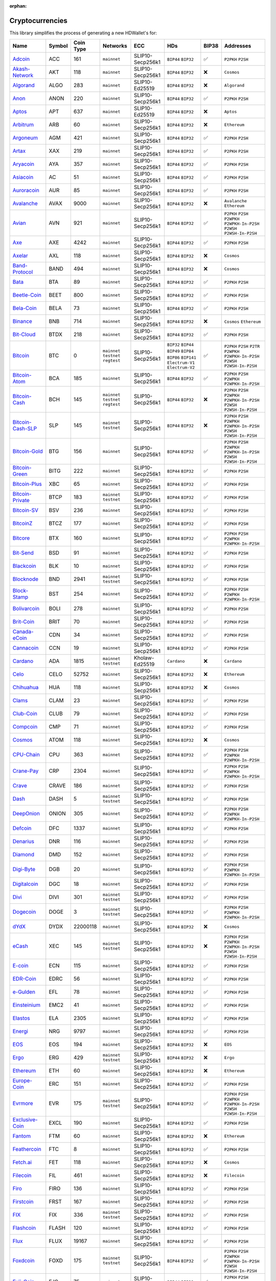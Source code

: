 :orphan:

================
Cryptocurrencies
================

This library simplifies the process of generating a new HDWallet's for:

.. list-table::
  :width: 100%
  :header-rows: 1

  * - Name
    - Symbol
    - Coin Type
    - Networks
    - ECC
    - HDs
    - BIP38
    - Addresses
  * - `Adcoin <https://github.com/adcoin-project/AdCoin>`_
    - ACC
    - 161
    - ``mainnet``
    - SLIP10-Secp256k1
    - ``BIP44`` ``BIP32``
    - ✅
    - ``P2PKH`` ``P2SH``
  * - `Akash-Network <https://github.com/akash-network>`_
    - AKT
    - 118
    - ``mainnet``
    - SLIP10-Secp256k1
    - ``BIP44`` ``BIP32``
    - ❌
    - ``Cosmos``
  * - `Algorand <https://github.com/algorand/go-algorand>`_
    - ALGO
    - 283
    - ``mainnet``
    - SLIP10-Ed25519
    - ``BIP44`` ``BIP32``
    - ❌
    - ``Algorand``
  * - `Anon <https://github.com/anonymousbitcoin/anon>`_
    - ANON
    - 220
    - ``mainnet``
    - SLIP10-Secp256k1
    - ``BIP44`` ``BIP32``
    - ✅
    - ``P2PKH`` ``P2SH``
  * - `Aptos <https://github.com/aptos-labs>`_
    - APT
    - 637
    - ``mainnet``
    - SLIP10-Ed25519
    - ``BIP44`` ``BIP32``
    - ❌
    - ``Aptos``
  * - `Arbitrum <https://arbitrum.foundation>`_
    - ARB
    - 60
    - ``mainnet``
    - SLIP10-Secp256k1
    - ``BIP44`` ``BIP32``
    - ❌
    - ``Ethereum``
  * - `Argoneum <https://github.com/Argoneum/argoneum>`_
    - AGM
    - 421
    - ``mainnet``
    - SLIP10-Secp256k1
    - ``BIP44`` ``BIP32``
    - ✅
    - ``P2PKH`` ``P2SH``
  * - `Artax <https://github.com/artax-committee/Artax>`_
    - XAX
    - 219
    - ``mainnet``
    - SLIP10-Secp256k1
    - ``BIP44`` ``BIP32``
    - ✅
    - ``P2PKH`` ``P2SH``
  * - `Aryacoin <https://github.com/Aryacoin/Aryacoin>`_
    - AYA
    - 357
    - ``mainnet``
    - SLIP10-Secp256k1
    - ``BIP44`` ``BIP32``
    - ✅
    - ``P2PKH`` ``P2SH``
  * - `Asiacoin <http://www.thecoin.asia>`_
    - AC
    - 51
    - ``mainnet``
    - SLIP10-Secp256k1
    - ``BIP44`` ``BIP32``
    - ✅
    - ``P2PKH`` ``P2SH``
  * - `Auroracoin <https://github.com/aurarad/auroracoin>`_
    - AUR
    - 85
    - ``mainnet``
    - SLIP10-Secp256k1
    - ``BIP44`` ``BIP32``
    - ✅
    - ``P2PKH`` ``P2SH``
  * - `Avalanche <https://github.com/ava-labs/avalanchego>`_
    - AVAX
    - 9000
    - ``mainnet``
    - SLIP10-Secp256k1
    - ``BIP44`` ``BIP32``
    - ❌
    - ``Avalanche`` ``Ethereum``
  * - `Avian <https://github.com/AvianNetwork/Avian>`_
    - AVN
    - 921
    - ``mainnet``
    - SLIP10-Secp256k1
    - ``BIP44`` ``BIP32``
    - ✅
    - ``P2PKH`` ``P2SH`` ``P2WPKH`` ``P2WPKH-In-P2SH`` ``P2WSH`` ``P2WSH-In-P2SH``
  * - `Axe <https://github.com/AXErunners/axe>`_
    - AXE
    - 4242
    - ``mainnet``
    - SLIP10-Secp256k1
    - ``BIP44`` ``BIP32``
    - ✅
    - ``P2PKH`` ``P2SH``
  * - `Axelar <https://github.com/axelarnetwork/axelar-core>`_
    - AXL
    - 118
    - ``mainnet``
    - SLIP10-Secp256k1
    - ``BIP44`` ``BIP32``
    - ❌
    - ``Cosmos``
  * - `Band-Protocol <https://github.com/bandprotocol/chain>`_
    - BAND
    - 494
    - ``mainnet``
    - SLIP10-Secp256k1
    - ``BIP44`` ``BIP32``
    - ❌
    - ``Cosmos``
  * - `Bata <https://github.com/BTA-BATA/Bataoshi>`_
    - BTA
    - 89
    - ``mainnet``
    - SLIP10-Secp256k1
    - ``BIP44`` ``BIP32``
    - ✅
    - ``P2PKH`` ``P2SH``
  * - `Beetle-Coin <https://github.com/beetledev/Wallet>`_
    - BEET
    - 800
    - ``mainnet``
    - SLIP10-Secp256k1
    - ``BIP44`` ``BIP32``
    - ✅
    - ``P2PKH`` ``P2SH``
  * - `Bela-Coin <https://github.com/TheAmbiaFund/erc20bela>`_
    - BELA
    - 73
    - ``mainnet``
    - SLIP10-Secp256k1
    - ``BIP44`` ``BIP32``
    - ✅
    - ``P2PKH`` ``P2SH``
  * - `Binance <https://github.com/bnb-chain/bsc>`_
    - BNB
    - 714
    - ``mainnet``
    - SLIP10-Secp256k1
    - ``BIP44`` ``BIP32``
    - ❌
    - ``Cosmos`` ``Ethereum``
  * - `Bit-Cloud <https://github.com/LIMXTEC/Bitcloud>`_
    - BTDX
    - 218
    - ``mainnet``
    - SLIP10-Secp256k1
    - ``BIP44`` ``BIP32``
    - ✅
    - ``P2PKH`` ``P2SH``
  * - `Bitcoin <https://github.com/bitcoin/bitcoin>`_
    - BTC
    - 0
    - ``mainnet`` ``testnet`` ``regtest``
    - SLIP10-Secp256k1
    - ``BIP32`` ``BIP44`` ``BIP49`` ``BIP84`` ``BIP86`` ``BIP141`` ``Electrum-V1`` ``Electrum-V2``
    - ✅
    - ``P2PKH`` ``P2SH`` ``P2TR`` ``P2WPKH`` ``P2WPKH-In-P2SH`` ``P2WSH`` ``P2WSH-In-P2SH``
  * - `Bitcoin-Atom <https://github.com/bitcoin-atom/bitcoin-atom>`_
    - BCA
    - 185
    - ``mainnet``
    - SLIP10-Secp256k1
    - ``BIP44`` ``BIP32``
    - ✅
    - ``P2PKH`` ``P2SH`` ``P2WPKH`` ``P2WPKH-In-P2SH``
  * - `Bitcoin-Cash <https://github.com/bitcoincashorg/bitcoincash.org>`_
    - BCH
    - 145
    - ``mainnet`` ``testnet`` ``regtest``
    - SLIP10-Secp256k1
    - ``BIP44`` ``BIP32``
    - ❌
    - ``P2PKH`` ``P2SH`` ``P2WPKH`` ``P2WPKH-In-P2SH`` ``P2WSH`` ``P2WSH-In-P2SH``
  * - `Bitcoin-Cash-SLP <https://github.com/bitcoincashorg/bitcoincash.org>`_
    - SLP
    - 145
    - ``mainnet`` ``testnet``
    - SLIP10-Secp256k1
    - ``BIP44`` ``BIP32``
    - ❌
    - ``P2PKH`` ``P2SH`` ``P2WPKH`` ``P2WPKH-In-P2SH`` ``P2WSH`` ``P2WSH-In-P2SH``
  * - `Bitcoin-Gold <https://github.com/BTCGPU/BTCGPU>`_
    - BTG
    - 156
    - ``mainnet``
    - SLIP10-Secp256k1
    - ``BIP44`` ``BIP32``
    - ✅
    - ``P2PKH`` ``P2SH`` ``P2WPKH`` ``P2WPKH-In-P2SH`` ``P2WSH`` ``P2WSH-In-P2SH``
  * - `Bitcoin-Green <https://github.com/bitcoin-green/bitcoingreen>`_
    - BITG
    - 222
    - ``mainnet``
    - SLIP10-Secp256k1
    - ``BIP44`` ``BIP32``
    - ✅
    - ``P2PKH`` ``P2SH``
  * - `Bitcoin-Plus <https://github.com/bitcoinplusorg/xbcwalletsource>`_
    - XBC
    - 65
    - ``mainnet``
    - SLIP10-Secp256k1
    - ``BIP44`` ``BIP32``
    - ✅
    - ``P2PKH`` ``P2SH``
  * - `Bitcoin-Private <https://github.com/BTCPrivate/BitcoinPrivate>`_
    - BTCP
    - 183
    - ``mainnet`` ``testnet``
    - SLIP10-Secp256k1
    - ``BIP44`` ``BIP32``
    - ✅
    - ``P2PKH`` ``P2SH``
  * - `Bitcoin-SV <https://github.com/bitcoin-sv/bitcoin-sv>`_
    - BSV
    - 236
    - ``mainnet``
    - SLIP10-Secp256k1
    - ``BIP44`` ``BIP32``
    - ✅
    - ``P2PKH`` ``P2SH``
  * - `BitcoinZ <https://github.com/btcz/bitcoinz>`_
    - BTCZ
    - 177
    - ``mainnet``
    - SLIP10-Secp256k1
    - ``BIP44`` ``BIP32``
    - ✅
    - ``P2PKH`` ``P2SH``
  * - `Bitcore <https://github.com/bitcore-btx/BitCore>`_
    - BTX
    - 160
    - ``mainnet``
    - SLIP10-Secp256k1
    - ``BIP44`` ``BIP32``
    - ✅
    - ``P2PKH`` ``P2SH`` ``P2WPKH`` ``P2WPKH-In-P2SH``
  * - `Bit-Send <https://github.com/LIMXTEC/BitSend>`_
    - BSD
    - 91
    - ``mainnet``
    - SLIP10-Secp256k1
    - ``BIP44`` ``BIP32``
    - ✅
    - ``P2PKH`` ``P2SH``
  * - `Blackcoin <https://github.com/coinblack>`_
    - BLK
    - 10
    - ``mainnet``
    - SLIP10-Secp256k1
    - ``BIP44`` ``BIP32``
    - ✅
    - ``P2PKH`` ``P2SH``
  * - `Blocknode <https://github.com/blocknodetech/blocknode>`_
    - BND
    - 2941
    - ``mainnet`` ``testnet``
    - SLIP10-Secp256k1
    - ``BIP44`` ``BIP32``
    - ✅
    - ``P2PKH`` ``P2SH``
  * - `Block-Stamp <https://github.com/BlockStamp>`_
    - BST
    - 254
    - ``mainnet``
    - SLIP10-Secp256k1
    - ``BIP44`` ``BIP32``
    - ✅
    - ``P2PKH`` ``P2SH`` ``P2WPKH`` ``P2WPKH-In-P2SH``
  * - `Bolivarcoin <https://github.com/BOLI-Project/BolivarCoin>`_
    - BOLI
    - 278
    - ``mainnet``
    - SLIP10-Secp256k1
    - ``BIP44`` ``BIP32``
    - ✅
    - ``P2PKH`` ``P2SH``
  * - `Brit-Coin <https://github.com/britcoin3>`_
    - BRIT
    - 70
    - ``mainnet``
    - SLIP10-Secp256k1
    - ``BIP44`` ``BIP32``
    - ✅
    - ``P2PKH`` ``P2SH``
  * - `Canada-eCoin <https://github.com/Canada-eCoin>`_
    - CDN
    - 34
    - ``mainnet``
    - SLIP10-Secp256k1
    - ``BIP44`` ``BIP32``
    - ✅
    - ``P2PKH`` ``P2SH``
  * - `Cannacoin <https://github.com/cannacoin-official/Cannacoin>`_
    - CCN
    - 19
    - ``mainnet``
    - SLIP10-Secp256k1
    - ``BIP44`` ``BIP32``
    - ✅
    - ``P2PKH`` ``P2SH``
  * - `Cardano <https://cardanoupdates.com>`_
    - ADA
    - 1815
    - ``mainnet`` ``testnet``
    - Kholaw-Ed25519
    - ``Cardano``
    - ❌
    - ``Cardano``
  * - `Celo <https://github.com/celo-org/celo-monorepo>`_
    - CELO
    - 52752
    - ``mainnet``
    - SLIP10-Secp256k1
    - ``BIP44`` ``BIP32``
    - ❌
    - ``Ethereum``
  * - `Chihuahua <http://chihuahua.army>`_
    - HUA
    - 118
    - ``mainnet``
    - SLIP10-Secp256k1
    - ``BIP44`` ``BIP32``
    - ❌
    - ``Cosmos``
  * - `Clams <https://github.com/nochowderforyou/clams>`_
    - CLAM
    - 23
    - ``mainnet``
    - SLIP10-Secp256k1
    - ``BIP44`` ``BIP32``
    - ✅
    - ``P2PKH`` ``P2SH``
  * - `Club-Coin <https://github.com/BitClubDev/ClubCoin>`_
    - CLUB
    - 79
    - ``mainnet``
    - SLIP10-Secp256k1
    - ``BIP44`` ``BIP32``
    - ✅
    - ``P2PKH`` ``P2SH``
  * - `Compcoin <https://compcoin.com>`_
    - CMP
    - 71
    - ``mainnet``
    - SLIP10-Secp256k1
    - ``BIP44`` ``BIP32``
    - ✅
    - ``P2PKH`` ``P2SH``
  * - `Cosmos <https://github.com/cosmos>`_
    - ATOM
    - 118
    - ``mainnet``
    - SLIP10-Secp256k1
    - ``BIP44`` ``BIP32``
    - ❌
    - ``Cosmos``
  * - `CPU-Chain <https://github.com/cpuchain/cpuchain>`_
    - CPU
    - 363
    - ``mainnet``
    - SLIP10-Secp256k1
    - ``BIP44`` ``BIP32``
    - ✅
    - ``P2PKH`` ``P2SH`` ``P2WPKH`` ``P2WPKH-In-P2SH``
  * - `Crane-Pay <https://github.com/cranepay/cranepay-core>`_
    - CRP
    - 2304
    - ``mainnet``
    - SLIP10-Secp256k1
    - ``BIP44`` ``BIP32``
    - ✅
    - ``P2PKH`` ``P2SH`` ``P2WPKH`` ``P2WPKH-In-P2SH``
  * - `Crave <https://github.com/Crave-Community-Project/Crave-Project>`_
    - CRAVE
    - 186
    - ``mainnet``
    - SLIP10-Secp256k1
    - ``BIP44`` ``BIP32``
    - ✅
    - ``P2PKH`` ``P2SH``
  * - `Dash <https://github.com/dashpay/dash>`_
    - DASH
    - 5
    - ``mainnet`` ``testnet``
    - SLIP10-Secp256k1
    - ``BIP44`` ``BIP32``
    - ✅
    - ``P2PKH`` ``P2SH``
  * - `DeepOnion <https://github.com/deeponion/deeponion>`_
    - ONION
    - 305
    - ``mainnet``
    - SLIP10-Secp256k1
    - ``BIP44`` ``BIP32``
    - ✅
    - ``P2PKH`` ``P2SH`` ``P2WPKH`` ``P2WPKH-In-P2SH``
  * - `Defcoin <https://github.com/mspicer/Defcoin>`_
    - DFC
    - 1337
    - ``mainnet``
    - SLIP10-Secp256k1
    - ``BIP44`` ``BIP32``
    - ✅
    - ``P2PKH`` ``P2SH``
  * - `Denarius <https://github.com/metaspartan/denarius>`_
    - DNR
    - 116
    - ``mainnet``
    - SLIP10-Secp256k1
    - ``BIP44`` ``BIP32``
    - ✅
    - ``P2PKH`` ``P2SH``
  * - `Diamond <https://github.com/DMDcoin/Diamond>`_
    - DMD
    - 152
    - ``mainnet``
    - SLIP10-Secp256k1
    - ``BIP44`` ``BIP32``
    - ✅
    - ``P2PKH`` ``P2SH``
  * - `Digi-Byte <https://github.com/DigiByte-Core/digibyte>`_
    - DGB
    - 20
    - ``mainnet``
    - SLIP10-Secp256k1
    - ``BIP44`` ``BIP32``
    - ✅
    - ``P2PKH`` ``P2SH`` ``P2WPKH`` ``P2WPKH-In-P2SH``
  * - `Digitalcoin <https://github.com/lomtax/digitalcoin>`_
    - DGC
    - 18
    - ``mainnet``
    - SLIP10-Secp256k1
    - ``BIP44`` ``BIP32``
    - ✅
    - ``P2PKH`` ``P2SH``
  * - `Divi <https://github.com/Divicoin/Divi>`_
    - DIVI
    - 301
    - ``mainnet`` ``testnet``
    - SLIP10-Secp256k1
    - ``BIP44`` ``BIP32``
    - ✅
    - ``P2PKH`` ``P2SH``
  * - `Dogecoin <https://github.com/dogecoin/dogecoin>`_
    - DOGE
    - 3
    - ``mainnet`` ``testnet``
    - SLIP10-Secp256k1
    - ``BIP44`` ``BIP32``
    - ✅
    - ``P2PKH`` ``P2SH`` ``P2WPKH`` ``P2WPKH-In-P2SH``
  * - `dYdX <https://github.com/dydxprotocol>`_
    - DYDX
    - 22000118
    - ``mainnet``
    - SLIP10-Secp256k1
    - ``BIP44`` ``BIP32``
    - ❌
    - ``Cosmos``
  * - `eCash <https://github.com/bitcoin-abc>`_
    - XEC
    - 145
    - ``mainnet`` ``testnet``
    - SLIP10-Secp256k1
    - ``BIP44`` ``BIP32``
    - ❌
    - ``P2PKH`` ``P2SH`` ``P2WPKH`` ``P2WPKH-In-P2SH`` ``P2WSH`` ``P2WSH-In-P2SH``
  * - `E-coin <https://github.com/ecoinclub/ecoin>`_
    - ECN
    - 115
    - ``mainnet``
    - SLIP10-Secp256k1
    - ``BIP44`` ``BIP32``
    - ✅
    - ``P2PKH`` ``P2SH``
  * - `EDR-Coin <https://github.com/EDRCoin/EDRcoin-src>`_
    - EDRC
    - 56
    - ``mainnet``
    - SLIP10-Secp256k1
    - ``BIP44`` ``BIP32``
    - ✅
    - ``P2PKH`` ``P2SH``
  * - `e-Gulden <https://github.com/Electronic-Gulden-Foundation/egulden>`_
    - EFL
    - 78
    - ``mainnet``
    - SLIP10-Secp256k1
    - ``BIP44`` ``BIP32``
    - ✅
    - ``P2PKH`` ``P2SH``
  * - `Einsteinium <https://github.com/emc2foundation/einsteinium>`_
    - EMC2
    - 41
    - ``mainnet``
    - SLIP10-Secp256k1
    - ``BIP44`` ``BIP32``
    - ✅
    - ``P2PKH`` ``P2SH``
  * - `Elastos <https://github.com/elastos>`_
    - ELA
    - 2305
    - ``mainnet``
    - SLIP10-Secp256k1
    - ``BIP44`` ``BIP32``
    - ✅
    - ``P2PKH`` ``P2SH``
  * - `Energi <https://github.com/energicryptocurrency/go-energi>`_
    - NRG
    - 9797
    - ``mainnet``
    - SLIP10-Secp256k1
    - ``BIP44`` ``BIP32``
    - ✅
    - ``P2PKH`` ``P2SH``
  * - `EOS <https://github.com/AntelopeIO/leap>`_
    - EOS
    - 194
    - ``mainnet``
    - SLIP10-Secp256k1
    - ``BIP44`` ``BIP32``
    - ❌
    - ``EOS``
  * - `Ergo <https://github.com/ergoplatform/ergo>`_
    - ERG
    - 429
    - ``mainnet`` ``testnet``
    - SLIP10-Secp256k1
    - ``BIP44`` ``BIP32``
    - ❌
    - ``Ergo``
  * - `Ethereum <https://github.com/ethereum/go-ethereum>`_
    - ETH
    - 60
    - ``mainnet``
    - SLIP10-Secp256k1
    - ``BIP44`` ``BIP32``
    - ❌
    - ``Ethereum``
  * - `Europe-Coin <https://github.com/LIMXTEC/Europecoin-V3>`_
    - ERC
    - 151
    - ``mainnet``
    - SLIP10-Secp256k1
    - ``BIP44`` ``BIP32``
    - ✅
    - ``P2PKH`` ``P2SH``
  * - `Evrmore <https://github.com/EvrmoreOrg/Evrmore>`_
    - EVR
    - 175
    - ``mainnet`` ``testnet``
    - SLIP10-Secp256k1
    - ``BIP44`` ``BIP32``
    - ✅
    - ``P2PKH`` ``P2SH`` ``P2WPKH`` ``P2WPKH-In-P2SH`` ``P2WSH`` ``P2WSH-In-P2SH``
  * - `Exclusive-Coin <https://github.com/exclfork/excl-core>`_
    - EXCL
    - 190
    - ``mainnet``
    - SLIP10-Secp256k1
    - ``BIP44`` ``BIP32``
    - ✅
    - ``P2PKH`` ``P2SH``
  * - `Fantom <https://github.com/Fantom-foundation/go-opera>`_
    - FTM
    - 60
    - ``mainnet``
    - SLIP10-Secp256k1
    - ``BIP44`` ``BIP32``
    - ❌
    - ``Ethereum``
  * - `Feathercoin <https://github.com/FeatherCoin/Feathercoin>`_
    - FTC
    - 8
    - ``mainnet``
    - SLIP10-Secp256k1
    - ``BIP44`` ``BIP32``
    - ✅
    - ``P2PKH`` ``P2SH``
  * - `Fetch.ai <https://github.com/fetchai>`_
    - FET
    - 118
    - ``mainnet``
    - SLIP10-Secp256k1
    - ``BIP44`` ``BIP32``
    - ❌
    - ``Cosmos``
  * - `Filecoin <https://github.com/filecoin-project>`_
    - FIL
    - 461
    - ``mainnet``
    - SLIP10-Secp256k1
    - ``BIP44`` ``BIP32``
    - ❌
    - ``Filecoin``
  * - `Firo <https://github.com/firoorg/firo>`_
    - FIRO
    - 136
    - ``mainnet``
    - SLIP10-Secp256k1
    - ``BIP44`` ``BIP32``
    - ✅
    - ``P2PKH`` ``P2SH``
  * - `Firstcoin <http://firstcoinproject.com>`_
    - FRST
    - 167
    - ``mainnet``
    - SLIP10-Secp256k1
    - ``BIP44`` ``BIP32``
    - ✅
    - ``P2PKH`` ``P2SH``
  * - `FIX <https://github.com/NewCapital/FIX-Core>`_
    - FIX
    - 336
    - ``mainnet`` ``testnet``
    - SLIP10-Secp256k1
    - ``BIP44`` ``BIP32``
    - ✅
    - ``P2PKH`` ``P2SH``
  * - `Flashcoin <https://github.com/flash-coin>`_
    - FLASH
    - 120
    - ``mainnet``
    - SLIP10-Secp256k1
    - ``BIP44`` ``BIP32``
    - ✅
    - ``P2PKH`` ``P2SH``
  * - `Flux <https://github.com/RunOnFlux/fluxd>`_
    - FLUX
    - 19167
    - ``mainnet``
    - SLIP10-Secp256k1
    - ``BIP44`` ``BIP32``
    - ✅
    - ``P2PKH`` ``P2SH``
  * - `Foxdcoin <https://github.com/foxdproject/foxdcoin>`_
    - FOXD
    - 175
    - ``mainnet`` ``testnet``
    - SLIP10-Secp256k1
    - ``BIP44`` ``BIP32``
    - ✅
    - ``P2PKH`` ``P2SH`` ``P2WPKH`` ``P2WPKH-In-P2SH`` ``P2WSH`` ``P2WSH-In-P2SH``
  * - `Fuji-Coin <https://github.com/fujicoin/fujicoin>`_
    - FJC
    - 75
    - ``mainnet``
    - SLIP10-Secp256k1
    - ``BIP44`` ``BIP32``
    - ✅
    - ``P2PKH`` ``P2SH`` ``P2WPKH`` ``P2WPKH-In-P2SH``
  * - `Game-Credits <https://github.com/gamecredits-project/GameCredits>`_
    - GAME
    - 101
    - ``mainnet``
    - SLIP10-Secp256k1
    - ``BIP44`` ``BIP32``
    - ✅
    - ``P2PKH`` ``P2SH``
  * - `GCR-Coin <https://globalcoinresearch.com>`_
    - GCR
    - 49
    - ``mainnet``
    - SLIP10-Secp256k1
    - ``BIP44`` ``BIP32``
    - ✅
    - ``P2PKH`` ``P2SH``
  * - `Go-Byte <https://github.com/gobytecoin/gobyte>`_
    - GBX
    - 176
    - ``mainnet``
    - SLIP10-Secp256k1
    - ``BIP44`` ``BIP32``
    - ✅
    - ``P2PKH`` ``P2SH``
  * - `Gridcoin <https://github.com/gridcoin-community/Gridcoin-Research>`_
    - GRC
    - 84
    - ``mainnet``
    - SLIP10-Secp256k1
    - ``BIP44`` ``BIP32``
    - ✅
    - ``P2PKH`` ``P2SH``
  * - `Groestl-Coin <https://github.com/Groestlcoin/groestlcoin>`_
    - GRS
    - 17
    - ``mainnet`` ``testnet``
    - SLIP10-Secp256k1
    - ``BIP44`` ``BIP32``
    - ✅
    - ``P2PKH`` ``P2SH`` ``P2WPKH`` ``P2WPKH-In-P2SH``
  * - `Gulden <https://github.com/Gulden/gulden-old>`_
    - NLG
    - 87
    - ``mainnet``
    - SLIP10-Secp256k1
    - ``BIP44`` ``BIP32``
    - ✅
    - ``P2PKH`` ``P2SH``
  * - `Harmony <https://github.com/harmony-one/harmony>`_
    - ONE
    - 1023
    - ``mainnet``
    - SLIP10-Secp256k1
    - ``BIP44`` ``BIP32``
    - ❌
    - ``Harmony``
  * - `Helleniccoin <https://github.com/hnc-coin/hnc-coin>`_
    - HNC
    - 168
    - ``mainnet``
    - SLIP10-Secp256k1
    - ``BIP44`` ``BIP32``
    - ✅
    - ``P2PKH`` ``P2SH``
  * - `Hempcoin <https://github.com/jl777/komodo>`_
    - THC
    - 113
    - ``mainnet``
    - SLIP10-Secp256k1
    - ``BIP44`` ``BIP32``
    - ✅
    - ``P2PKH`` ``P2SH``
  * - `Horizen <https://github.com/HorizenOfficial/zen>`_
    - ZEN
    - 121
    - ``mainnet``
    - SLIP10-Secp256k1
    - ``BIP44`` ``BIP32``
    - ✅
    - ``P2PKH`` ``P2SH``
  * - `Huobi-Token <https://www.huobi.com/en-us>`_
    - HT
    - 553
    - ``mainnet``
    - SLIP10-Secp256k1
    - ``BIP44`` ``BIP32``
    - ❌
    - ``Ethereum``
  * - `Hush <https://git.hush.is/hush/hush3>`_
    - HUSH
    - 197
    - ``mainnet``
    - SLIP10-Secp256k1
    - ``BIP44`` ``BIP32``
    - ✅
    - ``P2PKH`` ``P2SH``
  * - `Icon <https://github.com/icon-project>`_
    - ICX
    - 74
    - ``mainnet``
    - SLIP10-Secp256k1
    - ``BIP44`` ``BIP32``
    - ❌
    - ``Icon``
  * - `Injective <https://github.com/InjectiveLabs>`_
    - INJ
    - 60
    - ``mainnet``
    - SLIP10-Secp256k1
    - ``BIP44`` ``BIP32``
    - ❌
    - ``Injective``
  * - `InsaneCoin <https://github.com/CryptoCoderz/INSN>`_
    - INSN
    - 68
    - ``mainnet``
    - SLIP10-Secp256k1
    - ``BIP44`` ``BIP32``
    - ✅
    - ``P2PKH`` ``P2SH``
  * - `Internet-Of-People <https://github.com/Internet-of-People>`_
    - IOP
    - 66
    - ``mainnet``
    - SLIP10-Secp256k1
    - ``BIP44`` ``BIP32``
    - ✅
    - ``P2PKH`` ``P2SH``
  * - `IRISnet <https://github.com/irisnet>`_
    - IRIS
    - 566
    - ``mainnet``
    - SLIP10-Secp256k1
    - ``BIP44`` ``BIP32``
    - ❌
    - ``Cosmos``
  * - `IX-Coin <https://github.com/ixcore/ixcoin>`_
    - IXC
    - 86
    - ``mainnet``
    - SLIP10-Secp256k1
    - ``BIP44`` ``BIP32``
    - ✅
    - ``P2PKH`` ``P2SH``
  * - `Jumbucks <http://getjumbucks.com>`_
    - JBS
    - 26
    - ``mainnet``
    - SLIP10-Secp256k1
    - ``BIP44`` ``BIP32``
    - ✅
    - ``P2PKH`` ``P2SH``
  * - `Kava <https://github.com/kava-labs>`_
    - KAVA
    - 459
    - ``mainnet``
    - SLIP10-Secp256k1
    - ``BIP44`` ``BIP32``
    - ❌
    - ``Cosmos``
  * - `Kobocoin <https://github.com/kobocoin/Kobocoin>`_
    - KOBO
    - 196
    - ``mainnet``
    - SLIP10-Secp256k1
    - ``BIP44`` ``BIP32``
    - ✅
    - ``P2PKH`` ``P2SH``
  * - `Komodo <https://github.com/KomodoPlatform/komodo>`_
    - KMD
    - 141
    - ``mainnet``
    - SLIP10-Secp256k1
    - ``BIP44`` ``BIP32``
    - ✅
    - ``P2PKH`` ``P2SH``
  * - `Landcoin <http://landcoin.co>`_
    - LDCN
    - 63
    - ``mainnet``
    - SLIP10-Secp256k1
    - ``BIP44`` ``BIP32``
    - ✅
    - ``P2PKH`` ``P2SH``
  * - `LBRY-Credits <https://github.com/lbryio/lbrycrd>`_
    - LBC
    - 140
    - ``mainnet``
    - SLIP10-Secp256k1
    - ``BIP44`` ``BIP32``
    - ✅
    - ``P2PKH`` ``P2SH``
  * - `Linx <https://github.com/linX-project/linX>`_
    - LINX
    - 114
    - ``mainnet``
    - SLIP10-Secp256k1
    - ``BIP44`` ``BIP32``
    - ✅
    - ``P2PKH`` ``P2SH``
  * - `Litecoin <https://github.com/litecoin-project/litecoin>`_
    - LTC
    - 2
    - ``mainnet`` ``testnet``
    - SLIP10-Secp256k1
    - ``BIP84``, ``BIP44`` ``BIP32``
    - ✅
    - ``P2PKH`` ``P2SH`` ``P2WPKH`` ``P2WPKH-In-P2SH`` ``P2WSH`` ``P2WSH-In-P2SH``
  * - `Litecoin-Cash <https://github.com/litecoincash-project/litecoincash>`_
    - LCC
    - 192
    - ``mainnet``
    - SLIP10-Secp256k1
    - ``BIP44`` ``BIP32``
    - ✅
    - ``P2PKH`` ``P2SH``
  * - `LitecoinZ <https://github.com/litecoinz-project/litecoinz>`_
    - LTZ
    - 221
    - ``mainnet``
    - SLIP10-Secp256k1
    - ``BIP44`` ``BIP32``
    - ✅
    - ``P2PKH`` ``P2SH``
  * - `Lkrcoin <https://github.com/LKRcoin/lkrcoin>`_
    - LKR
    - 557
    - ``mainnet``
    - SLIP10-Secp256k1
    - ``BIP44`` ``BIP32``
    - ✅
    - ``P2PKH`` ``P2SH``
  * - `Lynx <https://github.com/doh9Xiet7weesh9va9th/lynx>`_
    - LYNX
    - 191
    - ``mainnet``
    - SLIP10-Secp256k1
    - ``BIP44`` ``BIP32``
    - ✅
    - ``P2PKH`` ``P2SH``
  * - `Mazacoin <https://github.com/MazaCoin/maza>`_
    - MZC
    - 13
    - ``mainnet``
    - SLIP10-Secp256k1
    - ``BIP44`` ``BIP32``
    - ✅
    - ``P2PKH`` ``P2SH``
  * - `Megacoin <https://github.com/LIMXTEC/Megacoin>`_
    - MEC
    - 217
    - ``mainnet``
    - SLIP10-Secp256k1
    - ``BIP44`` ``BIP32``
    - ✅
    - ``P2PKH`` ``P2SH``
  * - `Metis <https://github.com/MetisProtocol/metis>`_
    - METIS
    - 60
    - ``mainnet``
    - SLIP10-Secp256k1
    - ``BIP44`` ``BIP32``
    - ❌
    - ``Ethereum``
  * - `Minexcoin <https://github.com/minexcoin/minexcoin>`_
    - MNX
    - 182
    - ``mainnet``
    - SLIP10-Secp256k1
    - ``BIP44`` ``BIP32``
    - ✅
    - ``P2PKH`` ``P2SH``
  * - `Monacoin <https://github.com/monacoinproject/monacoin>`_
    - MONA
    - 22
    - ``mainnet``
    - SLIP10-Secp256k1
    - ``BIP44`` ``BIP32``
    - ✅
    - ``P2PKH`` ``P2SH`` ``P2WPKH`` ``P2WPKH-In-P2SH``
  * - `Monero <https://github.com/monero-project/monero>`_
    - XMR
    - 128
    - ``mainnet`` ``stagenet`` ``testnet``
    - SLIP10-Ed25519-Monero
    - ``Monero``
    - ❌
    - ``Monero``
  * - `Monk <https://github.com/decenomy/MONK>`_
    - MONK
    - 214
    - ``mainnet``
    - SLIP10-Secp256k1
    - ``BIP44`` ``BIP32``
    - ✅
    - ``P2PKH`` ``P2SH`` ``P2WPKH`` ``P2WPKH-In-P2SH``
  * - `MultiversX <https://github.com/multiversx/mx-chain-go>`_
    - EGLD
    - 508
    - ``mainnet``
    - SLIP10-Ed25519
    - ``BIP44`` ``BIP32``
    - ❌
    - ``MultiversX``
  * - `Myriadcoin <https://github.com/myriadteam/myriadcoin>`_
    - XMY
    - 90
    - ``mainnet``
    - SLIP10-Secp256k1
    - ``BIP44`` ``BIP32``
    - ✅
    - ``P2PKH`` ``P2SH``
  * - `Namecoin <https://github.com/namecoin/namecoin-core>`_
    - NMC
    - 7
    - ``mainnet``
    - SLIP10-Secp256k1
    - ``BIP44`` ``BIP32``
    - ✅
    - ``P2PKH`` ``P2SH``
  * - `Nano <https://github.com/nanocurrency/nano-node>`_
    - XNO
    - 165
    - ``mainnet``
    - SLIP10-Ed25519-Blake2b
    - ``BIP44`` ``BIP32``
    - ❌
    - ``Nano``
  * - `Navcoin <https://github.com/navcoin/navcoin-core>`_
    - NAV
    - 130
    - ``mainnet``
    - SLIP10-Secp256k1
    - ``BIP44`` ``BIP32``
    - ✅
    - ``P2PKH`` ``P2SH``
  * - `Near <https://github.com/near/nearcore>`_
    - NEAR
    - 397
    - ``mainnet``
    - SLIP10-Ed25519
    - ``BIP44`` ``BIP32``
    - ❌
    - ``Near``
  * - `Neblio <https://github.com/NeblioTeam/neblio>`_
    - NEBL
    - 146
    - ``mainnet``
    - SLIP10-Secp256k1
    - ``BIP44`` ``BIP32``
    - ✅
    - ``P2PKH`` ``P2SH``
  * - `Neo <https://github.com/neo-project/neo>`_
    - NEO
    - 888
    - ``mainnet``
    - SLIP10-Nist256p1
    - ``BIP44`` ``BIP32``
    - ❌
    - ``Neo``
  * - `Neoscoin <http://www.getneos.com>`_
    - NEOS
    - 25
    - ``mainnet``
    - SLIP10-Secp256k1
    - ``BIP44`` ``BIP32``
    - ✅
    - ``P2PKH`` ``P2SH``
  * - `Neurocoin <https://github.com/neurocoin/neurocoin>`_
    - NRO
    - 110
    - ``mainnet``
    - SLIP10-Secp256k1
    - ``BIP44`` ``BIP32``
    - ✅
    - ``P2PKH`` ``P2SH``
  * - `New-York-Coin <https://github.com/NewYorkCoinNYC/newyorkcoin>`_
    - NYC
    - 179
    - ``mainnet``
    - SLIP10-Secp256k1
    - ``BIP44`` ``BIP32``
    - ✅
    - ``P2PKH`` ``P2SH``
  * - `Nine-Chronicles <https://github.com/planetarium/NineChronicles>`_
    - NCG
    - 567
    - ``mainnet``
    - SLIP10-Secp256k1
    - ``BIP44`` ``BIP32``
    - ❌
    - ``Ethereum``
  * - `NIX <https://github.com/NixPlatform/NixCore>`_
    - NIX
    - 400
    - ``mainnet``
    - SLIP10-Secp256k1
    - ``BIP44`` ``BIP32``
    - ✅
    - ``P2PKH`` ``P2SH`` ``P2WPKH`` ``P2WPKH-In-P2SH``
  * - `Novacoin <https://github.com/novacoin-project/novacoin>`_
    - NVC
    - 50
    - ``mainnet``
    - SLIP10-Secp256k1
    - ``BIP44`` ``BIP32``
    - ✅
    - ``P2PKH`` ``P2SH``
  * - `NuBits <https://bitbucket.org/NuNetwork/nubits>`_
    - NBT
    - 12
    - ``mainnet``
    - SLIP10-Secp256k1
    - ``BIP44`` ``BIP32``
    - ✅
    - ``P2PKH`` ``P2SH``
  * - `NuShares <https://bitbucket.org/JordanLeePeershares/nubit/overview>`_
    - NSR
    - 11
    - ``mainnet``
    - SLIP10-Secp256k1
    - ``BIP44`` ``BIP32``
    - ✅
    - ``P2PKH`` ``P2SH``
  * - `OK-Cash <https://github.com/okcashpro/okcash>`_
    - OK
    - 69
    - ``mainnet``
    - SLIP10-Secp256k1
    - ``BIP44`` ``BIP32``
    - ✅
    - ``P2PKH`` ``P2SH``
  * - `OKT-Chain <https://github.com/okex/okexchain>`_
    - OKT
    - 996
    - ``mainnet``
    - SLIP10-Secp256k1
    - ``BIP44`` ``BIP32``
    - ❌
    - ``OKT-Chain``
  * - `Omni <https://github.com/omnilayer/omnicore>`_
    - OMNI
    - 200
    - ``mainnet`` ``testnet``
    - SLIP10-Secp256k1
    - ``BIP44`` ``BIP32``
    - ✅
    - ``P2PKH`` ``P2SH``
  * - `Onix <https://github.com/onix-project>`_
    - ONX
    - 174
    - ``mainnet``
    - SLIP10-Secp256k1
    - ``BIP44`` ``BIP32``
    - ✅
    - ``P2PKH`` ``P2SH``
  * - `Ontology <https://github.com/ontio/ontology>`_
    - ONT
    - 1024
    - ``mainnet``
    - SLIP10-Nist256p1
    - ``BIP44`` ``BIP32``
    - ❌
    - ``Neo``
  * - `Optimism <https://github.com/ethereum-optimism>`_
    - OP
    - 60
    - ``mainnet``
    - SLIP10-Secp256k1
    - ``BIP44`` ``BIP32``
    - ❌
    - ``Ethereum``
  * - `Osmosis <https://github.com/osmosis-labs/osmosis>`_
    - OSMO
    - 10000118
    - ``mainnet``
    - SLIP10-Secp256k1
    - ``BIP44`` ``BIP32``
    - ❌
    - ``Cosmos``
  * - `Particl <https://github.com/particl/particl-core>`_
    - PART
    - 44
    - ``mainnet``
    - SLIP10-Secp256k1
    - ``BIP44`` ``BIP32``
    - ✅
    - ``P2PKH`` ``P2SH``
  * - `Peercoin <https://github.com/peercoin/peercoin>`_
    - PPC
    - 6
    - ``mainnet``
    - SLIP10-Secp256k1
    - ``BIP44`` ``BIP32``
    - ✅
    - ``P2PKH`` ``P2SH``
  * - `Pesobit <https://github.com/pesobitph/pesobit-source>`_
    - PSB
    - 62
    - ``mainnet``
    - SLIP10-Secp256k1
    - ``BIP44`` ``BIP32``
    - ✅
    - ``P2PKH`` ``P2SH``
  * - `Phore <https://github.com/phoreproject/Phore>`_
    - PHR
    - 444
    - ``mainnet``
    - SLIP10-Secp256k1
    - ``BIP44`` ``BIP32``
    - ✅
    - ``P2PKH`` ``P2SH``
  * - `Pi-Network <https://github.com/pi-apps>`_
    - PI
    - 314159
    - ``mainnet``
    - SLIP10-Ed25519
    - ``BIP44`` ``BIP32``
    - ❌
    - ``Stellar``
  * - `Pinkcoin <https://github.com/Pink2Dev/Pink2>`_
    - PINK
    - 117
    - ``mainnet``
    - SLIP10-Secp256k1
    - ``BIP44`` ``BIP32``
    - ✅
    - ``P2PKH`` ``P2SH``
  * - `Pivx <https://github.com/PIVX-Project/PIVX>`_
    - PIVX
    - 119
    - ``mainnet`` ``testnet``
    - SLIP10-Secp256k1
    - ``BIP44`` ``BIP32``
    - ✅
    - ``P2PKH`` ``P2SH``
  * - `Polygon <https://github.com/maticnetwork/whitepaper>`_
    - MATIC
    - 60
    - ``mainnet``
    - SLIP10-Secp256k1
    - ``BIP44`` ``BIP32``
    - ❌
    - ``Ethereum``
  * - `PoSW-Coin <https://posw.io>`_
    - POSW
    - 47
    - ``mainnet``
    - SLIP10-Secp256k1
    - ``BIP44`` ``BIP32``
    - ✅
    - ``P2PKH`` ``P2SH``
  * - `Potcoin <https://github.com/potcoin/Potcoin>`_
    - POT
    - 81
    - ``mainnet``
    - SLIP10-Secp256k1
    - ``BIP44`` ``BIP32``
    - ✅
    - ``P2PKH`` ``P2SH``
  * - `Project-Coin <https://github.com/projectcoincore/ProjectCoin>`_
    - PRJ
    - 533
    - ``mainnet``
    - SLIP10-Secp256k1
    - ``BIP44`` ``BIP32``
    - ✅
    - ``P2PKH`` ``P2SH``
  * - `Putincoin <https://github.com/PutinCoinPUT/PutinCoin>`_
    - PUT
    - 122
    - ``mainnet``
    - SLIP10-Secp256k1
    - ``BIP44`` ``BIP32``
    - ✅
    - ``P2PKH`` ``P2SH``
  * - `Qtum <https://github.com/qtumproject/qtum>`_
    - QTUM
    - 2301
    - ``mainnet`` ``testnet``
    - SLIP10-Secp256k1
    - ``BIP141`` ``BIP32`` ``BIP84`` ``BIP49`` ``BIP44`` ``BIP86``
    - ✅
    - ``P2PKH`` ``P2SH`` ``P2TR`` ``P2WPKH`` ``P2WPKH-In-P2SH`` ``P2WSH`` ``P2WSH-In-P2SH``
  * - `Rapids <https://github.com/RapidsOfficial/Rapids>`_
    - RPD
    - 320
    - ``mainnet``
    - SLIP10-Secp256k1
    - ``BIP44`` ``BIP32``
    - ✅
    - ``P2PKH`` ``P2SH``
  * - `Ravencoin <https://github.com/RavenProject/Ravencoin>`_
    - RVN
    - 175
    - ``mainnet`` ``testnet``
    - SLIP10-Secp256k1
    - ``BIP32`` ``BIP44``
    - ✅
    - ``P2PKH`` ``P2SH`` ``P2WPKH`` ``P2WPKH-In-P2SH`` ``P2WSH`` ``P2WSH-In-P2SH``
  * - `Reddcoin <https://github.com/reddcoin-project/reddcoin>`_
    - RDD
    - 4
    - ``mainnet``
    - SLIP10-Secp256k1
    - ``BIP44`` ``BIP32``
    - ✅
    - ``P2PKH`` ``P2SH``
  * - `Ripple <https://github.com/ripple/rippled>`_
    - XRP
    - 144
    - ``mainnet``
    - SLIP10-Secp256k1
    - ``BIP44`` ``BIP32``
    - ✅
    - ``P2PKH`` ``P2SH``
  * - `Ritocoin <https://github.com/RitoProject/Ritocoin>`_
    - RITO
    - 19169
    - ``mainnet``
    - SLIP10-Secp256k1
    - ``BIP44`` ``BIP32``
    - ✅
    - ``P2PKH`` ``P2SH``
  * - `RSK <https://github.com/rsksmart>`_
    - RBTC
    - 137
    - ``mainnet`` ``testnet``
    - SLIP10-Secp256k1
    - ``BIP44`` ``BIP32``
    - ✅
    - ``P2PKH`` ``P2SH``
  * - `Rubycoin <https://github.com/rubycoinorg/rubycoin>`_
    - RBY
    - 16
    - ``mainnet``
    - SLIP10-Secp256k1
    - ``BIP44`` ``BIP32``
    - ✅
    - ``P2PKH`` ``P2SH``
  * - `Safecoin <https://github.com/Fair-Exchange/safecoin>`_
    - SAFE
    - 19165
    - ``mainnet``
    - SLIP10-Secp256k1
    - ``BIP44`` ``BIP32``
    - ✅
    - ``P2PKH`` ``P2SH``
  * - `Saluscoin <https://github.com/saluscoin/SaluS>`_
    - SLS
    - 572
    - ``mainnet``
    - SLIP10-Secp256k1
    - ``BIP44`` ``BIP32``
    - ✅
    - ``P2PKH`` ``P2SH``
  * - `Scribe <https://github.com/scribenetwork/scribe>`_
    - SCRIBE
    - 545
    - ``mainnet``
    - SLIP10-Secp256k1
    - ``BIP44`` ``BIP32``
    - ✅
    - ``P2PKH`` ``P2SH``
  * - `Secret <https://github.com/scrtlabs/SecretNetwork>`_
    - SCRT
    - 529
    - ``mainnet``
    - SLIP10-Secp256k1
    - ``BIP44`` ``BIP32``
    - ❌
    - ``Cosmos``
  * - `Shadow-Cash <https://github.com/shadowproject/shadow>`_
    - SDC
    - 35
    - ``mainnet`` ``testnet``
    - SLIP10-Secp256k1
    - ``BIP44`` ``BIP32``
    - ✅
    - ``P2PKH`` ``P2SH``
  * - `Shentu <https://github.com/ShentuChain>`_
    - CTK
    - 118
    - ``mainnet``
    - SLIP10-Secp256k1
    - ``BIP44`` ``BIP32``
    - ❌
    - ``Cosmos``
  * - `Slimcoin <https://github.com/slimcoin-project/Slimcoin>`_
    - SLM
    - 63
    - ``mainnet`` ``testnet``
    - SLIP10-Secp256k1
    - ``BIP44`` ``BIP32``
    - ✅
    - ``P2PKH`` ``P2SH``
  * - `Smileycoin <https://github.com/tutor-web/>`_
    - SMLY
    - 59
    - ``mainnet``
    - SLIP10-Secp256k1
    - ``BIP44`` ``BIP32``
    - ✅
    - ``P2PKH`` ``P2SH``
  * - `Solana <https://github.com/solana-labs/solana>`_
    - SOL
    - 501
    - ``mainnet``
    - SLIP10-Ed25519
    - ``BIP44`` ``BIP32``
    - ❌
    - ``Solana``
  * - `Solarcoin <https://github.com/onsightit/solarcoin>`_
    - SLR
    - 58
    - ``mainnet``
    - SLIP10-Secp256k1
    - ``BIP44`` ``BIP32``
    - ✅
    - ``P2PKH`` ``P2SH``
  * - `Stafi <https://github.com/stafiprotocol/stafi-node>`_
    - FIS
    - 907
    - ``mainnet``
    - SLIP10-Secp256k1
    - ``BIP44`` ``BIP32``
    - ❌
    - ``Cosmos``
  * - `Stash <https://docs.stash.capital>`_
    - STASH
    - 49344
    - ``mainnet`` ``testnet``
    - SLIP10-Secp256k1
    - ``BIP44`` ``BIP32``
    - ✅
    - ``P2PKH`` ``P2SH``
  * - `Stellar <https://github.com/stellar/stellar-core>`_
    - XLM
    - 148
    - ``mainnet``
    - SLIP10-Ed25519
    - ``BIP44`` ``BIP32``
    - ❌
    - ``Stellar``
  * - `Stratis <https://github.com/stratisproject>`_
    - STRAT
    - 105
    - ``mainnet`` ``testnet``
    - SLIP10-Secp256k1
    - ``BIP44`` ``BIP32``
    - ✅
    - ``P2PKH`` ``P2SH``
  * - `Sugarchain <https://github.com/sugarchain-project/sugarchain>`_
    - SUGAR
    - 408
    - ``mainnet`` ``testnet``
    - SLIP10-Secp256k1
    - ``BIP44`` ``BIP32``
    - ✅
    - ``P2PKH`` ``P2SH`` ``P2WPKH`` ``P2WPKH-In-P2SH``
  * - `Sui <https://github.com/MystenLabs/sui>`_
    - SUI
    - 784
    - ``mainnet``
    - SLIP10-Ed25519
    - ``BIP44`` ``BIP32``
    - ❌
    - ``Sui``
  * - `Syscoin <https://github.com/syscoin/syscoin>`_
    - SYS
    - 57
    - ``mainnet``
    - SLIP10-Secp256k1
    - ``BIP44`` ``BIP32``
    - ✅
    - ``P2PKH`` ``P2SH`` ``P2WPKH`` ``P2WPKH-In-P2SH``
  * - `Terra <https://github.com/terra-money/core>`_
    - LUNA
    - 330
    - ``mainnet``
    - SLIP10-Secp256k1
    - ``BIP44`` ``BIP32``
    - ❌
    - ``Cosmos``
  * - `Tezos <https://github.com/tezos/tezos>`_
    - XTZ
    - 1729
    - ``mainnet``
    - SLIP10-Ed25519
    - ``BIP44`` ``BIP32``
    - ❌
    - ``Tezos``
  * - `Theta <https://github.com/thetatoken>`_
    - THETA
    - 500
    - ``mainnet``
    - SLIP10-Secp256k1
    - ``BIP44`` ``BIP32``
    - ❌
    - ``Ethereum``
  * - `Thought-AI <https://github.com/thoughtnetwork>`_
    - THT
    - 502
    - ``mainnet``
    - SLIP10-Secp256k1
    - ``BIP44`` ``BIP32``
    - ✅
    - ``P2PKH`` ``P2SH``
  * - `TOA-Coin <https://github.com/toacoin/TOA>`_
    - TOA
    - 159
    - ``mainnet``
    - SLIP10-Secp256k1
    - ``BIP44`` ``BIP32``
    - ✅
    - ``P2PKH`` ``P2SH``
  * - `Tron <https://github.com/tronprotocol/java-tron>`_
    - TRX
    - 195
    - ``mainnet``
    - SLIP10-Secp256k1
    - ``BIP44`` ``BIP32``
    - ❌
    - ``P2PKH`` ``P2SH``
  * - `TWINS <https://github.com/NewCapital/TWINS-Core>`_
    - TWINS
    - 970
    - ``mainnet`` ``testnet``
    - SLIP10-Secp256k1
    - ``BIP44`` ``BIP32``
    - ✅
    - ``P2PKH`` ``P2SH``
  * - `Ultimate-Secure-Cash <https://github.com/SilentTrader/UltimateSecureCash>`_
    - USC
    - 112
    - ``mainnet``
    - SLIP10-Secp256k1
    - ``BIP44`` ``BIP32``
    - ✅
    - ``P2PKH`` ``P2SH``
  * - `Unobtanium <https://github.com/unobtanium-official/Unobtanium>`_
    - UNO
    - 92
    - ``mainnet``
    - SLIP10-Secp256k1
    - ``BIP44`` ``BIP32``
    - ✅
    - ``P2PKH`` ``P2SH``
  * - `Vcash <https://vcash.finance>`_
    - VC
    - 127
    - ``mainnet``
    - SLIP10-Secp256k1
    - ``BIP44`` ``BIP32``
    - ✅
    - ``P2PKH`` ``P2SH``
  * - `VeChain <https://github.com/vechain>`_
    - VET
    - 818
    - ``mainnet``
    - SLIP10-Secp256k1
    - ``BIP44`` ``BIP32``
    - ❌
    - ``Ethereum``
  * - `Verge <https://github.com/vergecurrency/verge>`_
    - XVG
    - 77
    - ``mainnet``
    - SLIP10-Secp256k1
    - ``BIP44`` ``BIP32``
    - ✅
    - ``P2PKH`` ``P2SH``
  * - `Vertcoin <https://github.com/vertcoin/vertcoin>`_
    - VTC
    - 28
    - ``mainnet``
    - SLIP10-Secp256k1
    - ``BIP44`` ``BIP32``
    - ✅
    - ``P2PKH`` ``P2SH`` ``P2WPKH`` ``P2WPKH-In-P2SH``
  * - `Viacoin <https://github.com/viacoin/viacoin>`_
    - VIA
    - 14
    - ``mainnet`` ``testnet``
    - SLIP10-Secp256k1
    - ``BIP44`` ``BIP32``
    - ✅
    - ``P2PKH`` ``P2SH`` ``P2WPKH`` ``P2WPKH-In-P2SH``
  * - `Vivo <https://github.com/vivocoin/vivo>`_
    - VIVO
    - 166
    - ``mainnet``
    - SLIP10-Secp256k1
    - ``BIP44`` ``BIP32``
    - ✅
    - ``P2PKH`` ``P2SH``
  * - `Voxels <http://revolutionvr.live>`_
    - VOX
    - 129
    - ``mainnet``
    - SLIP10-Secp256k1
    - ``BIP44`` ``BIP32``
    - ✅
    - ``P2PKH`` ``P2SH``
  * - `Virtual-Cash <https://github.com/Bit-Net/vash>`_
    - VASH
    - 33
    - ``mainnet``
    - SLIP10-Secp256k1
    - ``BIP44`` ``BIP32``
    - ✅
    - ``P2PKH`` ``P2SH``
  * - `Wagerr <https://github.com/wagerr/wagerr>`_
    - WGR
    - 0
    - ``mainnet``
    - SLIP10-Secp256k1
    - ``BIP44`` ``BIP32``
    - ✅
    - ``P2PKH`` ``P2SH``
  * - `Whitecoin <https://github.com/Whitecoin-XWC/Whitecoin-core>`_
    - XWC
    - 559
    - ``mainnet``
    - SLIP10-Secp256k1
    - ``BIP44`` ``BIP32``
    - ✅
    - ``P2PKH`` ``P2SH``
  * - `Wincoin <https://github.com/Wincoinofficial/wincoin>`_
    - WC
    - 181
    - ``mainnet``
    - SLIP10-Secp256k1
    - ``BIP44`` ``BIP32``
    - ✅
    - ``P2PKH`` ``P2SH``
  * - `XinFin <https://github.com/XinFinOrg/XDPoSChain>`_
    - XDC
    - 550
    - ``mainnet``
    - SLIP10-Secp256k1
    - ``BIP44`` ``BIP32``
    - ❌
    - ``XinFin``
  * - `XUEZ <https://github.com/XUEZ/Xuez-Core>`_
    - XUEZ
    - 225
    - ``mainnet``
    - SLIP10-Secp256k1
    - ``BIP44`` ``BIP32``
    - ✅
    - ``P2PKH`` ``P2SH``
  * - `Ycash <https://github.com/ycashfoundation/ycash>`_
    - YEC
    - 347
    - ``mainnet``
    - SLIP10-Secp256k1
    - ``BIP44`` ``BIP32``
    - ✅
    - ``P2PKH`` ``P2SH``
  * - `Zcash <https://github.com/zcash/zcash>`_
    - ZEC
    - 133
    - ``mainnet`` ``testnet``
    - SLIP10-Secp256k1
    - ``BIP44`` ``BIP32``
    - ✅
    - ``P2PKH`` ``P2SH``
  * - `ZClassic <https://github.com/ZClassicCommunity/zclassic>`_
    - ZCL
    - 147
    - ``mainnet``
    - SLIP10-Secp256k1
    - ``BIP44`` ``BIP32``
    - ✅
    - ``P2PKH`` ``P2SH``
  * - `Zetacoin <https://github.com/zetacoin/zetacoin>`_
    - ZET
    - 719
    - ``mainnet``
    - SLIP10-Secp256k1
    - ``BIP44`` ``BIP32``
    - ✅
    - ``P2PKH`` ``P2SH``
  * - `Zilliqa <https://github.com/Zilliqa/Zilliqa>`_
    - ZIL
    - 313
    - ``mainnet``
    - SLIP10-Secp256k1
    - ``BIP44`` ``BIP32``
    - ❌
    - ``Zilliqa``
  * - `ZooBC <https://github.com/zoobc/zoobc-core>`_
    - ZBC
    - 883
    - ``mainnet``
    - SLIP10-Secp256k1
    - ``BIP44`` ``BIP32``
    - ✅
    - ``P2PKH`` ``P2SH``
